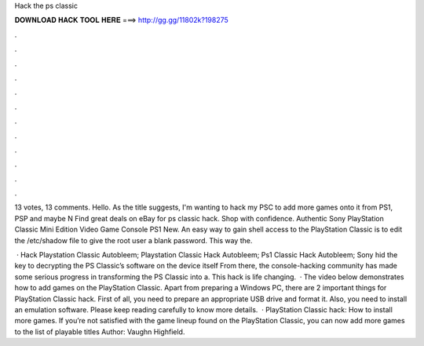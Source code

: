 Hack the ps classic



𝐃𝐎𝐖𝐍𝐋𝐎𝐀𝐃 𝐇𝐀𝐂𝐊 𝐓𝐎𝐎𝐋 𝐇𝐄𝐑𝐄 ===> http://gg.gg/11802k?198275



.



.



.



.



.



.



.



.



.



.



.



.

13 votes, 13 comments. Hello. As the title suggests, I'm wanting to hack my PSC to add more games onto it from PS1, PSP and maybe N Find great deals on eBay for ps classic hack. Shop with confidence. Authentic Sony PlayStation Classic Mini Edition Video Game Console PS1 New. An easy way to gain shell access to the PlayStation Classic is to edit the /etc/shadow file to give the root user a blank password. This way the.

 · Hack Playstation Classic Autobleem; Playstation Classic Hack Autobleem; Ps1 Classic Hack Autobleem; Sony hid the key to decrypting the PS Classic’s software on the device itself From there, the console-hacking community has made some serious progress in transforming the PS Classic into a. This hack is life changing.  · The video below demonstrates how to add games on the PlayStation Classic. Apart from preparing a Windows PC, there are 2 important things for PlayStation Classic hack. First of all, you need to prepare an appropriate USB drive and format it. Also, you need to install an emulation software. Please keep reading carefully to know more details.  · PlayStation Classic hack: How to install more games. If you’re not satisfied with the game lineup found on the PlayStation Classic, you can now add more games to the list of playable titles Author: Vaughn Highfield.
